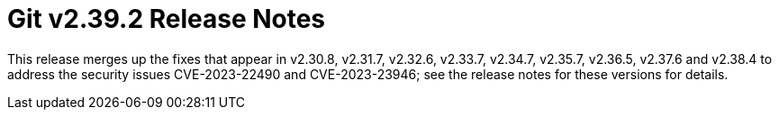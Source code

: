 Git v2.39.2 Release Notes
=========================

This release merges up the fixes that appear in v2.30.8, v2.31.7,
v2.32.6, v2.33.7, v2.34.7, v2.35.7, v2.36.5, v2.37.6 and v2.38.4
to address the security issues CVE-2023-22490 and CVE-2023-23946;
see the release notes for these versions for details.
